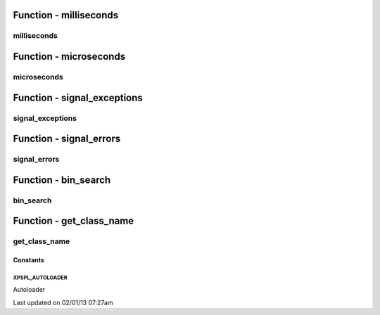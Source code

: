 .. utils.php generated using docpx on 02/01/13 07:27am


Function - milliseconds
***********************

milliseconds
============

.. function:: milliseconds()


    Returns the current time since epox in milliseconds.

    :rtype: integer 



Function - microseconds
***********************

microseconds
============

.. function:: microseconds()


    Returns the current time since epox in microseonds.

    :rtype: integer 



Function - signal_exceptions
****************************

signal_exceptions
=================

.. function:: signal_exceptions($exception)


    Transforms PHP exceptions into a signal.
    
    The signal fired is \XPSPL\processor\Signal::GLOBAL_EXCEPTION

    :param object: \Exception

    :rtype: void 



Function - signal_errors
************************

signal_errors
=============

.. function:: signal_errors($errno, $errstr, $errfile, $errline)


    Transforms PHP errors into a signal.
    
    The signal fired is \XPSPL\processor\Signal::GLOBAL_ERROR

    :param int: 
    :param string: 
    :param string: 
    :param int: 

    :rtype: void 



Function - bin_search
*********************

bin_search
==========

.. function:: bin_search($needle, $haystack, [$compare = false])


    Performs a binary search for the given node returning the index.
    
    Logic:
    
    0 - Match
    > 0 - Move backwards
    < 0 - Move forwards

    :param mixed: Needle
    :param array: Hackstack
    :param closure: Comparison function

    :rtype: null|integer index, null locate failure



Function - get_class_name
*************************

get_class_name
==============

.. function:: get_class_name([$object = false])


    Returns the name of a class using get_class with the namespaces stripped.
    This will not work inside a class scope as get_class() a workaround for
    that is using get_class_name(get_class());

    :param object|string: Object or Class Name to retrieve name

    :rtype: string Name of class with namespaces stripped



Constants
---------

XPSPL_AUTOLOADER
++++++++++++++++
Autoloader


Last updated on 02/01/13 07:27am